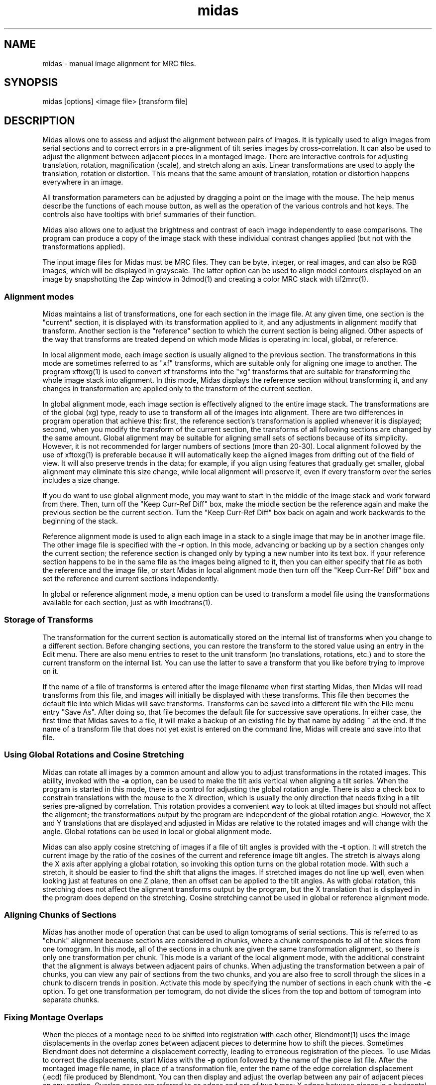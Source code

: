.na
.nh
.TH midas 1 2.50 BL3DEMC
.SH NAME
midas \- manual image alignment for MRC files.
.SH SYNOPSIS
midas [options] <image file> [transform file]
.SH DESCRIPTION
Midas allows one to assess and adjust the alignment between pairs of images.
It is typically used to align images from serial sections and to correct
errors in a pre-alignment of tilt series images by cross-correlation.  It can
also be used to adjust the alignment between adjacent pieces in a montaged
image.  There
are interactive controls for adjusting translation, rotation, magnification
(scale), and stretch along an axis.  Linear transformations are used to apply
the translation, rotation or distortion.  This means that the same amount of
translation, rotation or distortion happens everywhere in an image.

All transformation parameters can be adjusted by dragging a
point on the image with the mouse.
The help menus describe the functions of each mouse button, as well as the
operation of the various controls and hot keys.  The controls also have
tooltips with brief summaries of their function.

Midas also allows one to adjust the brightness and contrast of each image
independently to ease comparisons.  The program can produce a copy of the
image stack with these individual contrast changes applied (but not with the
transformations applied).

The input image files for Midas must be MRC files.  They can be byte, integer,
or real images, and can also be RGB images, which will be displayed in
grayscale.  The latter option can be used to align model contours displayed on
an image by snapshotting the Zap window in 3dmod(1) and creating a color MRC 
stack with tif2mrc(1).

.SS Alignment modes
Midas maintains a list of transformations, one for each section in the image
file. 
At any given time, one section is the "current" section, it is displayed
with its transformation applied to it, and any adjustments in alignment 
modify that transform.  Another section is the "reference" section to
which the current section is being aligned.  Other aspects of the way that
transforms are treated depend on which mode Midas is operating in: local,
global, or reference.

In local alignment mode, each image section is usually aligned to the previous
section.  The transformations in this mode are sometimes referred to as "xf"
transforms, which are suitable only for aligning one image to another.
The program xftoxg(1) is used to convert xf transforms into the "xg" transforms
that are suitable for transforming the whole image stack into alignment.
In this mode, Midas displays the reference section without transforming it,
and any changes in transformation are applied only to the transform of the
current section.

In global alignment mode, each image section is effectively aligned to the
entire image stack.  The transformations are of the global (xg) type, ready to
use to transform all of the images into alignment.  
There are two differences in program operation that achieve this: first,
the reference section's transformation is applied whenever it is displayed;
second, when you modify the transform of the current section, the transforms
of all following sections are changed by the same amount.  Global alignment
may be suitable for aligning small sets of sections because of its simplicity.
However, it is not recommended for larger numbers of sections (more than
20-30).  Local alignment followed by the use of xftoxg(1) is preferable
because it will automatically keep the aligned images from drifting out of the
field of view.  It will also preserve trends in the data; for example, if you
align using features that gradually get smaller, global alignment may
eliminate this size change, while local alignment will preserve it, even if
every transform over the series includes a size change.

If you do want to use global alignment mode, you may want to start in the
middle of the image stack and work forward from there.  Then, turn off the
"Keep Curr-Ref Diff" box, make the middle section be the reference
again and make the previous section be the current section.  Turn the
"Keep Curr-Ref Diff" box back on again and work backwards to the beginning of
the stack.

Reference alignment mode is used to align each image in a stack to a single
image that may be in another image file.  The other image file is specified
with the 
.B -r
option.  In this mode, advancing or backing up by a section changes only the
current section; the reference section is changed only by typing a
new number into its text box.  If your reference section happens to be in the
same file as the images being aligned to it, then you can either specify
that file as both the reference and the image file, or start Midas in local
alignment mode then turn off the "Keep Curr-Ref Diff" box and set the
reference and current sections independently.

In global or reference alignment mode, a menu option can be used to transform
a model file using the transformations available for each section, just as
with imodtrans(1).

.SS Storage of Transforms
The transformation for the current section is automatically stored on the
internal list of transforms when you change to a different section.  Before
changing sections, you can restore the transform to the stored value using
an entry in the Edit menu.  There are also menu entries to 
reset to the unit transform (no translations, rotations, etc.) and to
store the current transform on the internal list.  You can use the latter to
save a transform that you like before trying to improve on it.

If the name of a file of transforms is entered after the image filename when
first starting Midas,
then Midas will read transforms from this file, and images will initially
be displayed with these transforms.  This file then becomes the default file
into which Midas will save transforms.  Transforms can be saved into a
different file with the File menu entry "Save As".  After doing so, that file
becomes the default file for successive save operations.
In either case, the first time that Midas saves to a file, it will make a
backup of an existing file by that name by adding ~ at the end.
If the name of a transform file that does not yet exist is entered on the
command line, Midas will create and save into that file.

.SS Using Global Rotations and Cosine Stretching
Midas can rotate all images by a common amount and allow you to adjust
transformations in the rotated images.  This ability, invoked with the
.B -a
option, can be used to make the tilt axis vertical when aligning a tilt
series.  When the program is started in this mode, there is a control for
adjusting the global rotation angle.  There is also a check box to constrain
translations with the mouse to the X direction, which is usually the only
direction that needs fixing in a tilt series pre-aligned by correlation.
This rotation provides a convenient way to look at tilted images but should
not affect the alignment; the transformations output by the program are
independent of the global rotation angle.  However, the X and Y translations
that are displayed and adjusted in Midas are relative to the rotated images
and will change with the angle.  Global rotations can be used in local or
global alignment mode.

Midas can also apply cosine stretching of images if a file of tilt angles is
provided with the
.B -t
option.  It will stretch the current image by the ratio of the cosines of the
current and reference image tilt angles.  The stretch is always along the X
axis after applying a global rotation, so invoking this option turns on the
global rotation mode.  With such a stretch, it should be easier to find the
shift that aligns the images.  If stretched images do not line up well, even
when looking just at features on one Z plane, then an offset can be applied to
the tilt angles.  As with global rotation, this stretching does
not affect the alignment transforms output by the program, but the X
translation that is displayed in the program does depend on the stretching.
Cosine stretching cannot be used in global or reference alignment mode.

.SS Aligning Chunks of Sections
Midas has another mode of operation that can be used to align tomograms of
serial sections.  This is referred to as "chunk" alignment because sections
are considered in chunks, where a chunk corresponds to all of the slices
from one tomogram.  In this mode, all of the sections in a chunk are
given the same transformation alignment, so there is only one transformation
per chunk.  This mode is a variant of the local alignment mode, with the
additional constraint that the alignment is always between adjacent pairs
of chunks.  When adjusting the transformation between a pair of chunks, you
can view any pair of sections from the two chunks, and you are also free to
scroll through the slices in a chunk to discern trends in position.
Activate this mode by specifying the number of sections in each chunk with
the 
.B -c
option.  To get
one transformation per tomogram, do not divide the slices from the top and
bottom of tomogram into separate chunks.

.SS Fixing Montage Overlaps
When the pieces of a montage need to be shifted into registration with each
other, Blendmont(1) uses the image displacements in the overlap zones between
adjacent pieces to determine how to shift the pieces.  Sometimes Blendmont
does not determine a displacement correctly, leading to erroneous registration
of the pieces.  To use Midas to correct the displacements, start Midas with
the 
.B -p
option followed by the name of the piece list file.   After the montaged
image file name, in place of a transformation file, enter the name of the
edge correlation displacement (.ecd) file produced by Blendmont.
You can then display and adjust the overlap between any pair of adjacent
pieces on any section.  Overlap zones are referred to as edges and are of two
types: X edges
between pieces in a horizontal row, and Y edges between pieces in a column.
X edges are numbered sequentially from left to right, first in the bottom
row, then in the next row, etc.
Y edges are numbered from bottom to top in columns, with the leftmost column
being the first one.
The edge number controls, just below the section controls, allow one to select
any given edge by this number, but they also allow you to see and select an
edge by the X
and Y frame number of the lower piece (the one to the left of an X edge, or
below a Y edge).  To find edges that need fixing, it is usually more
convenient to use the buttons provided for
selecting one of the edges with the worst displacement errors.

When two pieces are displayed, their X and Y translation values correspond
to the image displacement at that edge, originally measured by Blendmont and
possibly adjusted within Midas.  The displacements for all of the edges
are used to determine the optimal shifts of the piece.  When these shifts are
applied to the pieces, they produce displacements at all of the edges,
displacements that
may or may not match the individual displacements measured from the images
there.  A mismatch at an edge is a displacement error, which has X and Y
components.  Large displacement errors arise when the displacement measured at
an edge does not align the images there.  Manually aligning images at an edge
with a large error will thus reduce the error there and also at other edges
involving the same pieces.  

If there is only one edge with a mismeasured
displacement, then solving for the shifts using all of the other edges while
leaving out the one in question will often imply a perfectly good
displacement at that edge.  The difference between this displacement and the
measured one is called the "leave-out error", and pushing the "Apply Leave-out
Error" button will adjust the edge to the displacement implied by all of the
other edges.  If an edge shows a visible image mismatch that appears to
correspond to the leave-out error, then pushing this button is a useful 
shortcut for aligning the images by hand.

One must be careful to examine both of the edges with the top two errors when 
the erroneous edge involves a corner piece in the montage, a not infrequent
occurrence.  In this case, the error will be equally divided between the
two edges of the corner piece, even though there is an erroneous measurement
at only one of them.  For similar reasons, a 2 by 2 montage with an erroneous
displacement will spread the error equally among all four edges.

If the montage consists of only one row or one column, all errors
will be zero regardless of whether the displacements have been measured
correctly.  Visual examination of the edges is the only way to detect and
correct errors in the measured displacements.

When there are more than 10 pieces, the program can find a more robust
solution for the shifts between pieces that can give less weight to or
eliminate edges that have obviously erroneous displacement.  This is referred
to as robust fitting.  Its main value in Midas is to make the edges with bad
diplacements show up with particularly high errors.  The degree of robustness
is controlled by a criterion value with a default value of 1.  With the
default value, some edges that have good displacements may be downweighted
inappropriately and thus show up as having a high error even though they are
well-aligned.  A higher criterion will prevent this from happening but may
fail to identify some bad edges as outliers (values up to about 1.5 should be
tried).

If an edge with a good alignment shows up as having a large error with robust
fitting enabled, use the following strategy:
.br
1) Continue to fix or exclude other edges with high errors.  The error of the
well-aligned edge may drop as other errors around it are resolved.
.br
2) If the well-aligned edge still has a high error after other edges with high
errors have been fixed, examine all of the edges around the two pieces below
and above this edge.  You may find a small misalignment.
.br
3) If you still can not find a misaligned edge, raise the fitting criterion
until the error becomes normal, or ignore the large error.  Note that if you
are going to use the robust fitting option in Blendmont(1), you would need to
set the criterion to this same value to prevent a misalignment across this
edge.

.SS Options
Midas accepts some Qt options (such as -style) and
the following options.
.TP
.B -g
Start Midas in global alignment mode.  The default is local alignment mode. 
.TP
.B -r <filename>
Load a reference image from a file with the given 
.I filename.
This reference image can be used for
aligning an image stack to the single reference image.
.TP
.B -rz <section>
This option will select the 
.I section 
number to be used when loading in a reference image with the
.B -r
option.
The default value is the first 
.I section 
which is numbered 0.
.TP
.B -c <list of sizes>
Determine alignment between chunks of sections.  Enter a comma-separated list
of the number of sections in each chunk.  The list should add up to the
total number of sections in the image file.
.TP
.B -B <factor>
Bin images by the given factor when reading them in.  The translation
component of the transformation shown and adjusted in the program will be
smaller by this amount.  Translations will be scaled down when read in from a
file and scaled back up when written out to file.  Errors shown when fixing
montage overlaps will also be smaller by the binning factor.
.TP
.B -p <filename>
Load piece coordinates for a montaged image file from the given
.I filename
and enter montage fixing mode.  The final argument on the command line would
ordinarily be the .ecd file produced by Blendmont(1), but it is possible to
open a montage without such a file.
.TP
.B -C <size>
Set the cache
.I size
to the given number of sections.  Sections are read from
the file as needed, intensity-scaled to be stored as bytes, and kept in a
cache.  By default, the cache is limited to about 128 megabytes.  If your file
has more than this number of pixels, and you have more memory available, you 
can use this option to provide enough cache for all sections.  More
importantly, if you have less than this amount of memory available and your
file has more pixels than there is memory, you should enter an appropriate
.I size
to avoid disk swapping.
.TP
.B -s <min,max>
Scale the image intensities when reading from the file, so that the range from
.I min
to
.I max
will be scaled to range from 0 to 255 when the section is stored in the
program.
.TP
.B -b <size>
Set the initial 
.I size
of the blocks for transforming the current image.  The
larger the block
.I size,
the faster the display, but quality will suffer, especially for images that
are rotated substantially.  A size of 0 will turn on image interpolation.
.TP
.B -a <angle>
Display all images with a global rotation specified by
.I angle.
When the program is started with this option, the angle can be adjusted if
necessary with a spin box control.
.TP
.B -o <filename>
Save transforms to a file with the given 
.I filename
instead of to the file that transforms were read from.
.TP
.B -e <number>
When fixing montage overlaps, show the given number of buttons with the
highest errors (between 2 and 10).
.TP
.B -O <2 letters>
Specify the colors for the previous and current image in overlay mode.  The
colors must be two of r g b c m y which stand for red, green, blue, cyan 
(green + blue), magenta (red + blue), and yellow (red + green).  The two
letters must specify different channels; e.g., rc will work and rm will not.
The default overlay colors are magenta and green (mg).
.TP
.B -D
Run in debug mode, which means do not run the program in the background.
.TP
.B -q
Suppress reminder to rebuild edge functions when exiting after fixing montage
edges.
.SH FILES
The transformation files that Midas uses are in the following format.
The files are in ascii format with one line for each image in the image stack.
Each line contains 6 numerical parameters that are used
to calculate the linear transformation.
.br
A11 A12 A21 A22 DX DY
.br

Where for each pixel with the coordinates (X, Y) a new location
(X', Y') is given by the equations below.
.br
	X' = A11 * X + A12 * Y + DX
.br
	Y' = A21 * X + A22 * Y + DY

.SH HISTORY
Midas (Manual Image Deformation and Alignment System) was first written in
Fortran for
a MicroVax with Parallax graphics by David Mastronarde.  Jim
Kremer then wrote a similar program in C for the SGI using first IrisGL,
then X-windows, then OpenGL and Motif.  This was originally named Midas, but
was renamed to Manali after Mastronarde ported the Midas program from the Vax
to the SGI.  For the next version of Midas,
Mastronarde modified Kremer's Manali to incorporate desirable features of the
old Midas (such as manipulation with the mouse), to implement new features 
(such
as caching, ability to zoom large images down, ability to read integer or
real mode files, and treatment of a transform file the way a model file is
treated in 3dmod),
and to provide completely new controls, menus, and help windows.  In the latest
version, the graphical interface was rewritten in Qt.
.SH SEE ALSO
xftoxg(1), imodtrans(1), newstack(1), blendmont(1), 3dmod(1), tif2mrc(1)
.SH BUGS
Email bug reports to mast@colorado.edu.
